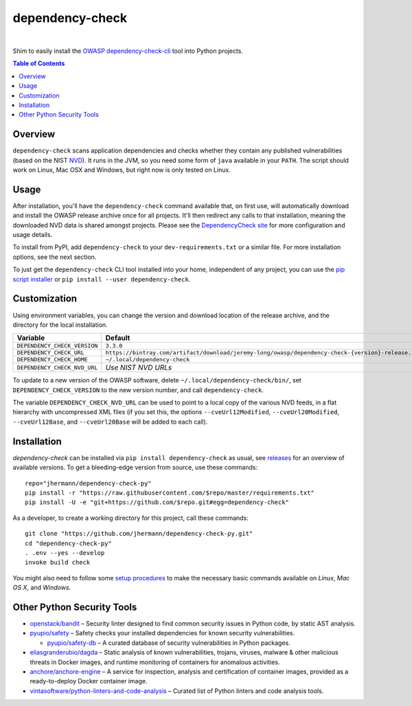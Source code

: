 dependency-check
================

 |Travis CI|  |GitHub Issues|  |License|  |Latest Version|


Shim to easily install the `OWASP dependency-check-cli`_ tool into Python projects.

.. contents:: **Table of Contents**

.. _setup-start:

Overview
--------

``dependency-check`` scans application dependencies and checks whether they contain any published vulnerabilities
(based on the NIST `NVD`_).
It runs in the JVM, so you need some form of ``java`` available in your ``PATH``.
The script should work on Linux, Mac OSX and Windows, but right now is only tested on Linux.


Usage
-----

After installation, you'll have the ``dependency-check`` command available that, on first use,
will automatically download and install the OWASP release archive once for all projects.
It'll then redirect any calls to that installation, meaning the downloaded NVD data is shared
amongst projects.
Please see the `DependencyCheck site`_ for more configuration and usage details.

To install from PyPI, add ``dependency-check`` to your ``dev-requirements.txt``
or a similar file. For more installation options, see the next section.

To just get the ``dependency-check`` CLI tool installed into your home,
independent of any project, you can use the `pip script installer`_ or
``pip install --user dependency-check``.

 |Installation Demo|


Customization
-------------

Using environment variables, you can change the version and download location of the release archive,
and the directory for the local installation.

=============================== ==============================================================================================
Variable                        Default
=============================== ==============================================================================================
``DEPENDENCY_CHECK_VERSION``    ``3.3.0``
``DEPENDENCY_CHECK_URL``        ``https://bintray.com/artifact/download/jeremy-long/owasp/dependency-check-{version}-release.zip``
``DEPENDENCY_CHECK_HOME``       ``~/.local/dependency-check``
``DEPENDENCY_CHECK_NVD_URL``    *Use NIST NVD URLs*
=============================== ==============================================================================================

To update to a new version of the OWASP software,
delete ``~/.local/dependency-check/bin/``,
set ``DEPENDENCY_CHECK_VERSION`` to the new version number,
and call ``dependency-check``.

The variable ``DEPENDENCY_CHECK_NVD_URL`` can be used to point to a local copy of the various NVD feeds,
in a flat hierarchy with uncompressed XML files
(if you set this, the options ``--cveUrl12Modified``, ``--cveUrl20Modified``, ``--cveUrl12Base``, and
``--cveUrl20Base`` will be added to each call).


Installation
------------

*dependency-check* can be installed via ``pip install dependency-check`` as usual,
see `releases <https://github.com/jhermann/dependency-check-py/releases>`_ for an overview of available versions.
To get a bleeding-edge version from source, use these commands::

    repo="jhermann/dependency-check-py"
    pip install -r "https://raw.githubusercontent.com/$repo/master/requirements.txt"
    pip install -U -e "git+https://github.com/$repo.git#egg=dependency-check"

As a developer, to create a working directory for this project, call these commands::

    git clone "https://github.com/jhermann/dependency-check-py.git"
    cd "dependency-check-py"
    . .env --yes --develop
    invoke build check

You might also need to follow some
`setup procedures <https://py-generic-project.readthedocs.io/en/latest/installing.html#quick-setup>`_
to make the necessary basic commands available on *Linux*, *Mac OS X*, and *Windows*.


Other Python Security Tools
---------------------------

* `openstack/bandit`_ – Security linter designed to find common security issues in Python code, by static AST analysis.
* `pyupio/safety`_ – Safety checks your installed dependencies for known security vulnerabilities.

  * `pyupio/safety-db`_ – A curated database of security vulnerabilities in Python packages.

* `eliasgranderubio/dagda`_ – Static analysis of known vulnerabilities, trojans, viruses, malware & other malicious threats in Docker images, and runtime monitoring of containers for anomalous activities.
* `anchore/anchore-engine`_ – A service for inspection, analysis and certification of container images, provided as a ready-to-deploy Docker container image.

* `vintasoftware/python-linters-and-code-analysis`_ – Curated list of Python linters and code analysis tools.


.. _`openstack/bandit`: https://github.com/openstack/bandit
.. _`pyupio/safety`: https://github.com/pyupio/safety
.. _`pyupio/safety-db`: https://github.com/pyupio/safety-db
.. _`eliasgranderubio/dagda`: https://github.com/eliasgranderubio/dagda
.. _`anchore/anchore-engine`: https://github.com/anchore/anchore-engine
.. _`vintasoftware/python-linters-and-code-analysis`: https://github.com/vintasoftware/python-linters-and-code-analysis

.. _`NVD`: https://nvd.nist.gov/
.. _`OWASP dependency-check-cli`: https://github.com/jeremylong/dependencycheck#dependency-check
.. _`DependencyCheck site`: https://www.owasp.org/index.php/OWASP_Dependency_Check
.. _`pip script installer`: https://github.com/mitsuhiko/pipsi#pipsi

.. |Installation Demo| image:: https://raw.githubusercontent.com/jhermann/dependency-check-py/master/dependency_check.gif

.. |Travis CI| image:: https://api.travis-ci.org/jhermann/dependency-check-py.svg
    :target: https://travis-ci.org/jhermann/dependency-check-py
.. |Coveralls| image:: https://img.shields.io/coveralls/jhermann/dependency-check-py.svg
    :target: https://coveralls.io/r/jhermann/dependency-check-py
.. |GitHub Issues| image:: https://img.shields.io/github/issues/jhermann/dependency-check-py.svg
    :target: https://github.com/jhermann/dependency-check-py/issues
.. |License| image:: https://img.shields.io/pypi/l/dependency-check.svg
    :target: https://github.com/jhermann/dependency-check-py/blob/master/LICENSE
.. |Development Status| image:: https://img.shields.io/pypi/status/dependency-check.svg
    :target: https://pypi.python.org/pypi/dependency-check/
.. |Latest Version| image:: https://img.shields.io/pypi/v/dependency-check.svg
    :target: https://pypi.python.org/pypi/dependency-check/
.. |Download format| image:: https://img.shields.io/pypi/format/dependency-check.svg
    :target: https://pypi.python.org/pypi/dependency-check/
.. |Downloads| image:: https://img.shields.io/pypi/dw/dependency-check.svg
    :target: https://pypi.python.org/pypi/dependency-check/
